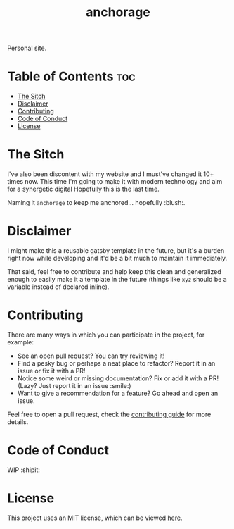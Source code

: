 #+TITLE: anchorage

Personal site.

* Table of Contents :toc:
- [[#the-sitch][The Sitch]]
- [[#disclaimer][Disclaimer]]
- [[#contributing][Contributing]]
- [[#code-of-conduct][Code of Conduct]]
- [[#license][License]]

* The Sitch
  I've also been discontent with my website and I must've changed it 10+ times now. This time I'm going to make it with
  modern technology and aim for a synergetic digital Hopefully this is the last time.

  Naming it =anchorage= to keep me anchored… hopefully :blush:.

* Disclaimer
  I might make this a reusable gatsby template in the future, but it's a burden right now while developing and it'd be a
  bit much to maintain it immediately.

  That said, feel free to contribute and help keep this clean and generalized enough to easily make it a template in the
  future (things like =xyz= should be a variable instead of declared inline).

* Contributing
  There are many ways in which you can participate in the project, for example:

  - See an open pull request? You can try reviewing it!
  - Find a pesky bug or perhaps a neat place to refactor? Report it in an issue or fix it with a PR!
  - Notice some weird or missing documentation? Fix or add it with a PR! (Lazy? Just report it in an issue :smile:)
  - Want to give a recommendation for a feature? Go ahead and open an issue.

  Feel free to open a pull request, check the [[file:CONTRIBUTING.org][contributing guide]] for more details.

* Code of Conduct
  WIP :shipit:

* License
  This project uses an MIT license, which can be viewed [[file:../LICENSE][here]].
